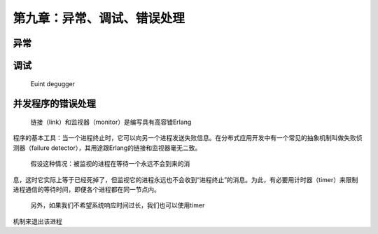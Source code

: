第九章：异常、调试、错误处理
===========================================
异常
-----------

调试
-----
    Euint
    degugger












并发程序的错误处理
------------------------

   链接（link）和监视器（monitor）是编写具有高容错Erlang
程序的基本工具：当一个进程终止时，它可以向另一个进程发送失败信息。在分布式应用开发中有一个常见的抽象机制叫做失败侦测器（failure detector），其用途跟Erlang的链接和监视器毫无二致。

  假设这种情况：被监视的进程在等待一个永远不会到来的消
息，这时它实际上等于已经死掉了，但监视它的进程永远也不会收到“进程终止”的消息。为此，有必要用计时器（timer）来限制进程通信的等待时间，即便各个进程都在同一节点内。

  另外，如果我们不希望系统响应时间过长，我们也可以使用timer
机制来退出该进程